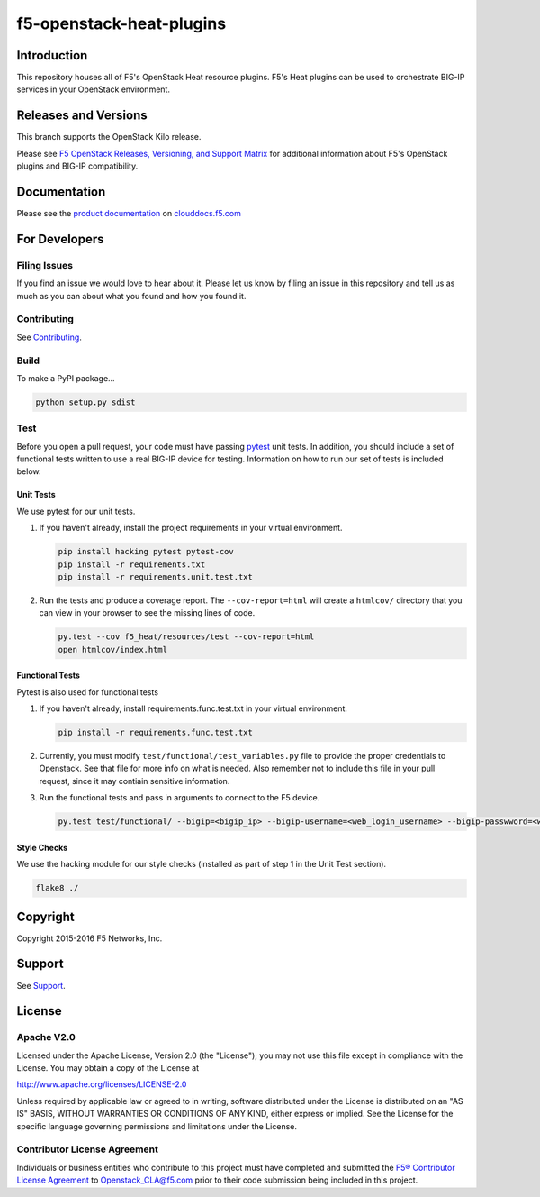 f5-openstack-heat-plugins
=========================

|travis build| |slack badge|

Introduction
------------
This repository houses all of F5's OpenStack Heat resource plugins. F5's Heat plugins can be used to orchestrate BIG-IP services in your OpenStack environment.

Releases and Versions
---------------------
This branch supports the OpenStack Kilo release.

Please see `F5 OpenStack Releases, Versioning, and Support Matrix <http://clouddocs.f5.com/cloud/openstack/support/releases_and_versioning.html>`_ for additional information about F5's OpenStack plugins and BIG-IP compatibility.

Documentation
-------------
Please see the `product documentation <http://clouddocs.f5.com/products/openstack/heat-plugins/kilo>`_ on `clouddocs.f5.com <http://clouddocs.f5.com>`_

For Developers
--------------

Filing Issues
`````````````
If you find an issue we would love to hear about it. Please let us know by filing an issue in this repository and tell us as much as you can about what you found and how you found it.

Contributing
````````````
See `Contributing <CONTRIBUTING.md>`_.

Build
`````
To make a PyPI package...

.. code:: bash

    python setup.py sdist

Test
````
Before you open a pull request, your code must have passing `pytest <http://pytest.org>`_ unit tests. In addition, you should include a set of functional tests written to use a real BIG-IP device for testing. Information on how to run our set of tests is included below.

Unit Tests
~~~~~~~~~~
We use pytest for our unit tests.

#. If you haven't already, install the project requirements in your virtual environment.

   .. code:: shell

       pip install hacking pytest pytest-cov
       pip install -r requirements.txt
       pip install -r requirements.unit.test.txt

#. Run the tests and produce a coverage report. The ``--cov-report=html`` will create a ``htmlcov/`` directory that you can view in your browser to see the missing lines of code.

   .. code:: shell

       py.test --cov f5_heat/resources/test --cov-report=html
       open htmlcov/index.html


Functional Tests
~~~~~~~~~~~~~~~~
Pytest is also used for functional tests

#. If you haven't already, install requirements.func.test.txt in your virtual environment.

   .. code:: shell

       pip install -r requirements.func.test.txt

#. Currently, you must modify ``test/functional/test_variables.py`` file to provide the proper credentials to Openstack. See that file for more info on what is needed. Also remember not to include this file in your pull request, since it may contiain sensitive information.

#. Run the functional tests and pass in arguments to connect to the F5 device.

   .. code:: shell

       py.test test/functional/ --bigip=<bigip_ip> --bigip-username=<web_login_username> --bigip-passwword=<web_login_password>

Style Checks
~~~~~~~~~~~~
We use the hacking module for our style checks (installed as part of step 1 in the Unit Test section).

.. code:: shell

    flake8 ./

Copyright
---------
Copyright 2015-2016 F5 Networks, Inc.

Support
-------
See `Support <SUPPORT.md>`_.

License
-------

Apache V2.0
```````````
Licensed under the Apache License, Version 2.0 (the "License"); you may not use
this file except in compliance with the License. You may obtain a copy of the
License at

http://www.apache.org/licenses/LICENSE-2.0

Unless required by applicable law or agreed to in writing, software
distributed under the License is distributed on an "AS IS" BASIS,
WITHOUT WARRANTIES OR CONDITIONS OF ANY KIND, either express or
implied. See the License for the specific language governing
permissions and limitations under the License.

Contributor License Agreement
`````````````````````````````
Individuals or business entities who contribute to this project must
have completed and submitted the `F5® Contributor License
Agreement <http://f5-openstack-docs.readthedocs.org/en/latest/cla_landing.html>`__
to Openstack_CLA@f5.com prior to their code submission being included in this
project.


.. |travis build| image:: https://travis-ci.org/F5Networks/f5-openstack-heat-plugins.svg?branch=kilo
    :target: https://travis-ci.org/F5Networks/f5-openstack-heat-plugins
.. |slack badge| image:: https://f5-openstack-slack.herokuapp.com/badge.svg
    :target: https://f5-openstack-slack.herokuapp.com/
    :alt: Slack
